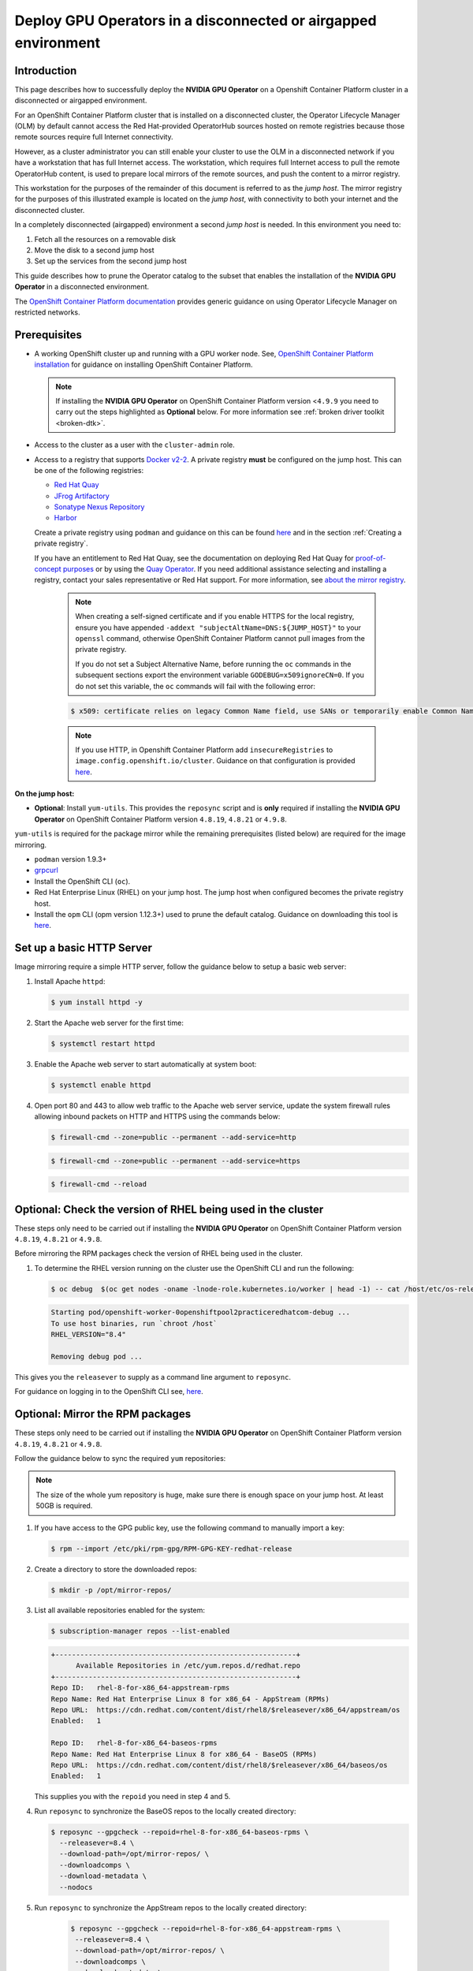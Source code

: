 .. Date: Oct 25 2021
.. Author: kquinn

.. headings are # * - =

.. _mirror-gpu-ocp-disconnected:

###############################################################
Deploy GPU Operators in a disconnected or airgapped environment
###############################################################

**************
Introduction
**************

This page describes how to successfully deploy the **NVIDIA GPU Operator** on a Openshift Container Platform cluster in a disconnected or airgapped environment.

For an OpenShift Container Platform cluster that is installed on a disconnected cluster, the Operator Lifecycle Manager (OLM) by default cannot access the Red Hat-provided OperatorHub sources hosted on remote registries because those remote sources require full Internet connectivity.

However, as a cluster administrator you can still enable your cluster to use the OLM in a disconnected network if you have a workstation that has full Internet access. The workstation, which requires full Internet access to pull the remote OperatorHub content, is used to prepare local mirrors of the remote sources, and push the content to a mirror registry.

This workstation for the purposes of the remainder of this document is referred to as the `jump host`. The mirror registry for the purposes of this illustrated example is located on the `jump host`, with connectivity to both your internet and the disconnected cluster.

In a completely disconnected (airgapped) environment a second `jump host` is needed. In this environment you need to:

#. Fetch all the resources on a removable disk
#. Move the disk to a second jump host
#. Set up the services from the second jump host

This guide describes how to prune the Operator catalog to the subset that enables the installation of the **NVIDIA GPU Operator** in a disconnected environment.

The `OpenShift Container Platform documentation <https://docs.openshift.com/container-platform/latest/operators/admin/olm-restricted-networks.html>`_ provides generic guidance on using Operator Lifecycle Manager on restricted networks.

**************
Prerequisites
**************

* A working OpenShift cluster up and running with a GPU worker node. See, `OpenShift Container Platform installation <https://docs.openshift.com/container-platform/latest/installing/installing-mirroring-installation-images.html>`_ for guidance on installing OpenShift Container Platform.

  .. note:: If installing the **NVIDIA GPU Operator** on OpenShift Container Platform version <``4.9.9`` you need to carry out the steps highlighted as **Optional** below. For more information see :ref:`broken driver toolkit <broken-dtk>`.

* Access to the cluster as a user with the ``cluster-admin`` role.
* Access to a registry that supports `Docker v2-2 <https://docs.docker.com/registry/spec/manifest-v2-2/>`_. A private registry **must** be configured on the jump host. This can be one of the following registries:

  * `Red Hat Quay <https://www.redhat.com/en/technologies/cloud-computing/quay>`_
  * `JFrog Artifactory <https://jfrog.com/artifactory/>`_
  * `Sonatype Nexus Repository <https://www.sonatype.com/products/repository-oss?topnav=true>`_
  * `Harbor <https://goharbor.io/>`_

  Create a private registry using ``podman`` and guidance on this can be found `here <https://www.redhat.com/sysadmin/simple-container-registry>`_ and in the section :ref:`Creating a private registry`.

  If you have an entitlement to Red Hat Quay, see the documentation on deploying Red Hat Quay for `proof-of-concept purposes <https://access.redhat.com/documentation/en-us/red_hat_quay/3.5/html/deploy_red_hat_quay_for_proof-of-concept_non-production_purposes/>`_ or by using the `Quay Operator <https://access.redhat.com/documentation/en-us/red_hat_quay/3.5/html/deploy_red_hat_quay_on_openshift_with_the_quay_operator/>`_. If you need additional assistance selecting and installing a registry, contact your sales representative or Red Hat support. For more information, see `about the mirror registry <https://docs.openshift.com/container-platform/latest/installing/installing-mirroring-installation-images.html#installation-about-mirror-registry_installing-mirroring-installation-images>`_.

   .. note::

      When creating a self-signed certificate and if you enable HTTPS for the local registry, ensure you have appended ``-addext "subjectAltName=DNS:${JUMP_HOST}"`` to your ``openssl`` command, otherwise OpenShift Container Platform cannot pull images from the private registry.

      If you do not set a Subject Alternative Name, before running the ``oc`` commands in the subsequent sections export the environment variable ``GODEBUG=x509ignoreCN=0``. If you do not set this variable, the ``oc`` commands will fail with the following error:

   .. code-block:: console

      $ x509: certificate relies on legacy Common Name field, use SANs or temporarily enable Common Name matching with ``GODEBUG=x509ignoreCN=0``.


   .. note::

      If you use HTTP, in Openshift Container Platform add ``insecureRegistries`` to ``image.config.openshift.io/cluster``. Guidance on that configuration is provided `here <https://docs.openshift.com/container-platform/latest/openshift_images/image-configuration.html>`_.

**On the jump host:**

* **Optional**: Install ``yum-utils``. This provides the ``reposync`` script and is **only** required if installing the **NVIDIA GPU Operator** on OpenShift Container Platform version ``4.8.19``, ``4.8.21`` or ``4.9.8``.

``yum-utils`` is required for the package mirror while the remaining prerequisites (listed below) are required for the image mirroring.

* ``podman`` version 1.9.3+
* `grpcurl <https://github.com/fullstorydev/grpcurl>`_
* Install the OpenShift CLI (``oc``).
* Red Hat Enterprise Linux (RHEL) on your jump host. The jump host when configured becomes the private registry host.
* Install the ``opm`` CLI (opm version 1.12.3+) used to prune the default catalog. Guidance on downloading this tool is `here <https://docs.openshift.com/container-platform/latest/cli_reference/opm-cli.html>`_.

*****************************************************
Set up a basic HTTP Server
*****************************************************

Image mirroring require a simple HTTP server, follow the guidance below to setup a basic web server:

#. Install Apache ``httpd``:

   .. code-block:: console

      $ yum install httpd -y

#. Start the Apache web server for the first time:

   .. code-block:: console

      $ systemctl restart httpd

#. Enable the Apache web server to start automatically at system boot:

   .. code-block:: console

      $ systemctl enable httpd

#. Open port 80 and 443 to allow web traffic to the Apache web server service, update the system firewall rules allowing inbound packets on HTTP and HTTPS using the commands below:

   .. code-block:: console

      $ firewall-cmd --zone=public --permanent --add-service=http

   .. code-block:: console

      $ firewall-cmd --zone=public --permanent --add-service=https

   .. code-block:: console

      $ firewall-cmd --reload

*****************************************************
Optional: Check the version of RHEL being used in the cluster
*****************************************************

These steps only need to be carried out if installing the **NVIDIA GPU Operator** on OpenShift Container Platform version ``4.8.19``, ``4.8.21`` or ``4.9.8``.

Before mirroring the RPM packages check the version of RHEL being used in the cluster.

#. To determine the RHEL version running on the cluster use the OpenShift CLI and run the following:

   .. code-block:: console

      $ oc debug  $(oc get nodes -oname -lnode-role.kubernetes.io/worker | head -1) -- cat /host/etc/os-release | grep RHEL

   .. code-block:: console

      Starting pod/openshift-worker-0openshiftpool2practiceredhatcom-debug ...
      To use host binaries, run `chroot /host`
      RHEL_VERSION="8.4"

      Removing debug pod ...

This gives you the ``releasever`` to supply as a command line argument to ``reposync``.

For guidance on logging in to the OpenShift CLI see, `here <https://docs.openshift.com/container-platform/latest/cli_reference/openshift_cli/getting-started-cli.html>`_.

*****************************************************
Optional: Mirror the RPM packages
*****************************************************

These steps only need to be carried out if installing the **NVIDIA GPU Operator** on OpenShift Container Platform version ``4.8.19``, ``4.8.21`` or ``4.9.8``.

Follow the guidance below to sync the required ``yum`` repositories:

.. note:: The size of the whole yum repository is huge, make sure there is enough space on your jump host. At least 50GB is required.

#. If you have access to the GPG public key, use the following command to manually import a key:

   .. code-block:: console

      $ rpm --import /etc/pki/rpm-gpg/RPM-GPG-KEY-redhat-release

   .. note: This is the ``yum`` repos gpg public key, it used for enable GPG signature-checking on all packages in all repositories. You can disable this checking by setting ``gpgcheck=0`` in ``/etc/yum.repos.d/``.

#. Create a directory to store the downloaded repos:

   .. code-block:: console

      $ mkdir -p /opt/mirror-repos/

#. List all available repositories enabled for the system:

   .. code-block:: console

      $ subscription-manager repos --list-enabled

   .. code-block:: console

      +----------------------------------------------------------+
            Available Repositories in /etc/yum.repos.d/redhat.repo
      +----------------------------------------------------------+
      Repo ID:   rhel-8-for-x86_64-appstream-rpms
      Repo Name: Red Hat Enterprise Linux 8 for x86_64 - AppStream (RPMs)
      Repo URL:  https://cdn.redhat.com/content/dist/rhel8/$releasever/x86_64/appstream/os
      Enabled:   1

      Repo ID:   rhel-8-for-x86_64-baseos-rpms
      Repo Name: Red Hat Enterprise Linux 8 for x86_64 - BaseOS (RPMs)
      Repo URL:  https://cdn.redhat.com/content/dist/rhel8/$releasever/x86_64/baseos/os
      Enabled:   1

   This supplies you with the ``repoid`` you need in step 4 and 5.

#. Run ``reposync`` to synchronize the BaseOS repos to the locally created directory:

   .. code-block:: console

      $ reposync --gpgcheck --repoid=rhel-8-for-x86_64-baseos-rpms \
        --releasever=8.4 \
        --download-path=/opt/mirror-repos/ \
        --downloadcomps \
        --download-metadata \
        --nodocs

#. Run ``reposync`` to synchronize the AppStream repos to the locally created directory:

    .. code-block:: console

       $ reposync --gpgcheck --repoid=rhel-8-for-x86_64-appstream-rpms \
        --releasever=8.4 \
        --download-path=/opt/mirror-repos/ \
        --downloadcomps \
        --download-metadata \
        --nodocs

#. Create a directory to host and serve the AppStream RPM packages:

   .. code-block:: console

      mkdir -p /var/www/html/content/dist/rhel8/8/x86_64/appstream/

#. Create a directory to host and serve the BaseOS RPM packages:

   .. code-block:: console

      $ mkdir -p /var/www/html/content/dist/rhel8/8/x86_64/baseos/

#. Create symbolic links between the downloaded repos and the document root directory on the jump host used to serve the RPMs.

   .. code-block:: console

      $ ln -s /opt/mirror-repos/rhel-8-for-x86_64-baseos-rpms/ /var/www/html/content/dist/rhel8/8/x86_64/baseos/os

   .. code-block:: console

      $ ln -s /opt/mirror-repos/rhel-8-for-x86_64-appstream-rpms /var/www/html/content/dist/rhel8/8/x86_64/appstream/os

*****************************************************
Creating a private registry
*****************************************************

Create a private registry to host the mirrored content that you require for mirroring the Operator Catalog. The target registry must support `Docker v2-2 <https://docs.docker.com/registry/spec/manifest-v2-2/>`_. For a cluster on a restricted network, this registry can be one that the cluster has network access to.

.. note:: Deploying a disconnected registry host based on the ``docker.io/library/registry:2`` API for is not officially supported by Red Hat. You can create a mirror host based on the ``docker.io/library/registry:2`` API with the following unsupported procedure.


.. note:: The following procedure creates a simple registry that stores data in the ``/opt/registry`` folder and runs in a ``podman`` container. You can use a different
        registry solution, such as `Red Hat Quay <https://docs.openshift.com/container-platform/latest/installing/installing-mirroring-installation-images.html>`_.

Configure a private registry on the the jump host, using the following steps:

#. Install the required packages:

   .. code-block:: console

      $ yum -y install podman httpd httpd-tools

   The ``podman`` package provides the container package that you run the registry in. The ``httpd-tools`` package provides the ``htpasswd`` utility, which you use to create users.

#. Create folders for the registry:

   .. code-block:: console

      $ mkdir -p /opt/registry/{auth,certs,data}

   These folders are mounted inside the registry container.

#. Set the following environment variable:

   .. code-block:: console

      $ export JUMP_HOST=<Your_jump_hostname>

#. Provide a certificate for the registry. If you do not have an existing, trusted certificate authority, you can generate a self-signed certificate:

   .. code-block:: console

      $ cd /opt/registry/certs

   .. code-block:: console

      $ openssl req -addext "subjectAltName=DNS:${JUMP_HOST}" -newkey rsa:4096 -nodes -sha256 -keyout domain.key -x509 -days 365 -out domain.crt

   .. note::  OpenSSL version 1.1.1 or higher is required.


   At the prompts, provide the required values for the certificate:

         +-----------------------------------------------------+--------------------------------------------------------------------------------------------------+
         |       Field                                         |             Description                                                                          |
         +=====================================================+==================================================================================================+
         | Country Name (2 letter code)                        | Specify the two-letter ISO country code for your location.                                       |
         |                                                     | See the `ISO 3166 country codes standard <https://www.iso.org/iso-3166-country-codes.html>`_.    |
         +-----------------------------------------------------+--------------------------------------------------------------------------------------------------+
         | State or Province Name (full name)                  | Enter the full name of your state or province.                                                   |
         +-----------------------------------------------------+--------------------------------------------------------------------------------------------------+
         | Locality Name (eg, city)                            | Enter the name of your city.                                                                     |
         +-----------------------------------------------------+--------------------------------------------------------------------------------------------------+
         | Organization Name (eg, company)                     | Enter your company name.                                                                         |
         +-----------------------------------------------------+--------------------------------------------------------------------------------------------------+
         | Organizational Unit Name (eg, section)              | Enter your department name.                                                                      |
         +-----------------------------------------------------+--------------------------------------------------------------------------------------------------+
         |Common Name (eg, your name or your server’s hostname)| Enter the hostname for the registry host.                                                        |
         |                                                     | Ensure that your hostname is in DNS and that it resolves to the expected IP address.             |
         +-----------------------------------------------------+--------------------------------------------------------------------------------------------------+
         | Email Address                                       | For more information, see the `req                                                               |
         |                                                     | <https://www.openssl.org/docs/man1.1.1/man1/req.html>`_ description in the OpenSSL documentation.|
         +-----------------------------------------------------+--------------------------------------------------------------------------------------------------+

#. Generate a ``user name`` and a ``password`` for your registry that uses the ``bcrpt`` format:

   .. code-block:: console

      $ htpasswd -bBc /opt/registry/auth/htpasswd <user_name> <password>

   Replace ``<user_name>`` and ``<password>`` with a user name and a password.

#. Create the `mirror-registry` container to host your registry:

   .. code-block:: console

      $ podman run --name mirror-registry -p $JUMP_HOST_PORT:5000 \
                -v /opt/registry/data:/var/lib/registry:z \
                -v /opt/registry/auth:/auth:z \
                -e "REGISTRY_AUTH=htpasswd" \
                -e "REGISTRY_AUTH_HTPASSWD_REALM=Registry Realm" \
                -e REGISTRY_AUTH_HTPASSWD_PATH=/auth/htpasswd \
                -v /opt/registry/certs:/certs:z \
                -e REGISTRY_HTTP_TLS_CERTIFICATE=/certs/domain.crt \
                -e REGISTRY_HTTP_TLS_KEY=/certs/domain.key \
                -e REGISTRY_COMPATIBILITY_SCHEMA1_ENABLED=true \
                -d docker.io/library/registry:2

   The details of the options are:

   * ``--name`` mirror-registry gives the container the name ``mirror-registry``.
   * ``-p $JUMP_HOST_PORT:5000`` for example ``-p 5000:5000`` exposes port ``5000`` in the container as port ``5000`` on the host.
   * -v ``/opt/registry/data:/var/lib/registry:z`` mounts ``/opt/registry/data`` on the host as ``/var/lib/registry`` in the container with the correct SELinux context
   * -v ``/opt/registry/auth:/auth:z`` mounts ``/opt/registry/auth`` on the host as ```/auth`` in the container with the correct SELinux context.
   * -v ``/opt/registry/certs:/certs:z`` mounts ``/opt/registry/certs`` on the hosts as ``/certs`` in the container with the correct SELinux context.
   * -e ``REGISTRY_AUTH=htpasswd`` uses an ``bcrypt`` encrypted ``htpasswd`` file for authentication. File location set by container's ``REGISTRY_AUTH_HTPASSWD_PATH`` environment variable.
   * -e ``REGISTRY_AUTH_HTPASSWD_REALM=Registry Realm`` specifies the realm to use for ``htpasswd``.
   * -e ``REGISTRY_AUTH_HTPASSWD_PATH=/auth/htpasswd`` uses the bcrypt-encrypted ``/auth/htpasswd`` file in the container.
   * -e ``REGISTRY_HTTP_TLS_CERTIFICATE=/certs/domain.crt`` sets path to certificate file.
   * -e ``REGISTRY_HTTP_TLS_KEY=/certs/domain.key`` sets path to private key.
   * -e ``REGISTRY_COMPATIBILITY_SCHEMA1_ENABLED=true`` provides backward compatibility for schema1 manifests.
   * -d means ``--detach`` which runs the pod in the background. ``docker.io/library/registry:latest`` is a registry application that allows for the storage and distribution of images.

   **Example**:

   .. code-block:: console

      $ podman run --name mirror-registry -p 5000:5000 \
         -v /opt/registry/data:/var/lib/registry:z \
         -v /opt/registry/auth:/auth:z \
         -e "REGISTRY_AUTH=htpasswd" \
         -e "REGISTRY_AUTH_HTPASSWD_REALM=Registry Realm" \
         -e REGISTRY_AUTH_HTPASSWD_PATH=/auth/htpasswd \
         -v /opt/registry/certs:/certs:z \
         -e REGISTRY_HTTP_TLS_CERTIFICATE=/certs/domain.crt \
         -e REGISTRY_HTTP_TLS_KEY=/certs/domain.key \
         -e REGISTRY_COMPATIBILITY_SCHEMA1_ENABLED=true \
         -d docker.io/library/registry:2

#. Open the required ports for your registry:

   .. code-block:: console

      $ firewall-cmd --add-port=$JUMP_HOST_PORT/tcp --zone=internal --permanent

   .. code-block:: console

      $ firewall-cmd --add-port=$JUMP_HOST_PORT/tcp --zone=public --permanent

   .. code-block:: console

      $ firewall-cmd --reload

   .. note:: For ``$JUMP_HOST_PORT``, specify the port that your mirror registry uses to serve content shown in the examples below as 5000.

  **Example**:

   .. code-block:: console

      $ firewall-cmd --add-port=5000/tcp --zone=internal --permanent

   .. code-block:: console

      $ firewall-cmd --add-port=5000/tcp --zone=public --permanent

   .. code-block:: console

      $ firewall-cmd --reload

#. Add the self-signed certificate to your list of trusted certificates:

   .. code-block:: console

      $ cp /opt/registry/certs/domain.crt /etc/pki/ca-trust/source/anchors/

#. Trust your certificate to log in to your registry during the mirror process:

   .. code-block:: console

      $ update-ca-trust

#. Verify the certificate.

   .. code-block:: console

      $ openssl verify /etc/pki/ca-trust/source/anchors/domain.crt

#. Confirm that the registry is available:

   .. code-block:: console

      $ curl -u <user_name>:<password> -k https://$JUMP_HOST:JUMP_HOST_PORT/v2/_catalog

   For ``<user_name>`` and ``<password>``, specify the user name and password for your registry. The ``export JUMP_HOST=<Your_jump_hostname>`` ensures the correct ``$JUMP_HOST`` is set. For ``JUMP_HOST_PORT``, specify the port that your mirror registry uses to serve content.

   .. note:: If the command output displays an empty repository, your registry is available.

*****************************************************************************
Authenticate the mirror registry
*****************************************************************************

For authenticating your mirror registry, you need to configure additional trust stores for image registry access in your Openshift Container Platform cluster. You can create a ``ConfigMap`` in the ``openshift-config`` namespace and use its name in ``AdditionalTrustedCA`` in the ``image.config.openshift.io`` resource. This provides additional CAs that should be trusted when contacting external registries.

#. Set the following environment variable:

   .. code-block:: console

      $ export JUMP_HOST=<Your_jump_hostname>

#. Create a ConfigMap in the ``openshift-config`` namespace:

   .. code-block:: console

      $ oc create configmap registry-config \
         --from-file=${JUMP_HOST}..5000=/etc/pki/ca-trust/source/anchors/domain.crt  \
         -n openshift-config

#. Update ``AdditionalTrustedCA`` in the ``image.config.openshift.io`` resource:

   .. code-block:: console

      $ oc patch image.config.openshift.io/cluster \
      --patch '{"spec":{"additionalTrustedCA":{"name":"registry-config"}}}' --type=merge \
      --type=merge

*************************************************************
Configuring credentials that allow images to be mirrored
*************************************************************

Create a container image registry credentials file that allows mirroring images from Red Hat to your mirror registry.

  .. warning:: Do not use this image registry credentials file as the pull secret when you install a cluster. If you provide this file when you install cluster, all of the machines in the cluster will have write access to your mirror registry.

  .. warning:: This process requires that you have write access to a container image registry on the mirror registry and adds the credentials to a registry pull secret.

#. Download your pull secret from the `Pull Secret <https://console.redhat.com/openshift/install/pull-secret>`_ page on the Red Hat OpenShift Cluster Manager site.

#. Generate the base64-encoded user name and password or token for your mirror registry:

   .. code-block:: console

      $ echo -n '<user_name>:<password>' | base64 -w0

   .. code-block:: console

      BGVtbYk3ZHAtqXs=

   .. note:: For the ``<user_name>`` and ``<password>``, specify the user name and password that you configured for your registry.

#. Make a copy of your pull secret in JSON format:

   .. code-block:: console

      $ cat <path_to_pull_secret>/pull-secret.text | jq .  > <path>/<pull-secret-file>

   .. note:: Specify the path to the folder to store the pull secret in and a name for the JSON file that you create.

   The contents of the file resemble the following example:

   .. code-block:: console

      {
         "auths": {
           "cloud.openshift.com": {
             "auth": "b3BlbnNo...",
             "email": "you@example.com"
          },
          "quay.io": {
            "auth": "b3BlbnNo...",
            "email": "you@example.com"
          },
          "registry.connect.redhat.com": {
            "auth": "NTE3Njg5Nj...",
            "email": "you@example.com"
          },
          "registry.redhat.io": {
            "auth": "NTE3Njg5Nj...",
            "email": "you@example.com"
          }
         }
      }

#. Edit the new file and add a section that describes your registry to it:

   .. code-block:: console

      "auths": {
        "<mirror_registry>:5000": {
          "auth": "<credentials>",
          "email": "you@example.com"
      }

   .. note:: For <mirror_registry>, specify the registry domain name, and optionally the port, that your mirror registry uses to serve content. Following the logic of this example with the registry being setup on the hump host this is ``jump_hostname`` or ``jump_hostname:5000``. For <credentials>, specify the base64-encoded user name and password for the mirror registry.

   The file resembles the following example:

   .. code-block:: console

      {
        "auths": {
          "jump_hostname:5000": {
            "auth": "BGVtbYk3ZHAtqXs=",
            "email": "you@example.com"
          },
          "cloud.openshift.com": {
            "auth": "b3BlbnNo...",
            "email": "you@example.com"
          },
          "quay.io": {
            "auth": "b3BlbnNo...",
            "email": "you@example.com"
          },
          "registry.connect.redhat.com": {
            "auth": "NTE3Njg5Nj...",
            "email": "you@example.com"
          },
          "registry.redhat.io": {
            "auth": "NTE3Njg5Nj...",
            "email": "you@example.com"
          }
        }
      }

Update the global pull secret for your cluster by either replacing the current pull secret or appending a new pull secret. For more information and generic instructions see, `here <https://docs.openshift.com/container-platform/latest/openshift_images/managing_images/using-image-pull-secrets.html#images-update-global-pull-secret_using-image-pull-secrets>`_.

.. warning:: Cluster resources must adjust to the new pull secret, which can temporarily limit the usability of the cluster.

Append a new pull secret to the existing pull secret by completing the following steps:

#. Enter the following command to download the pull secret:

   .. code-block:: console

      $ oc get secret/pull-secret -n openshift-config --template='{{index .data ".dockerconfigjson" | base64decode}}' >/tmp/pull-secret.json

#. Enter the following command to add the new pull secret:

   .. code-block:: console

      $ oc registry login --registry="${JUMP_HOST}:5000" --auth-basic="<username>:<password>" --to=/tmp/pull-secret.json

#. Enter the following command to update the global pull secret for your cluster:

   .. code-block:: console

      $ oc set data secret/pull-secret -n openshift-config --from-file=.dockerconfigjson=/tmp/pull-secret.json

*************************************************************
Mirror the Operator catalogs on a disconnected cluster
*************************************************************

You can mirror all operators of a certain index image into your disconnected cluster, but the image may be huge, so you can prune an index image to keep only a few of the operators you want to use.

This guide demonstrates how to mirror specific Operators namely the **Node Feature Discovery** and the **NVIDIA GPU Operator**. For more general information, see `Using Operator Lifecycle Manager on restricted networks <https://docs.openshift.com/container-platform/latest/operators/admin/olm-restricted-networks.html>`_.

********************************************
Disabling the default OperatorHub sources
********************************************

Operator catalogs that source content provided by Red Hat and community projects are configured for OperatorHub by default during an OpenShift Container Platform installation. In a restricted network environment, you must disable the default catalogs as a cluster administrator. You can then configure OperatorHub to use local catalog sources.

#. Disable the sources for the default catalogs by adding ``disableAllDefaultSources: true`` to the OperatorHub object:

   .. code-block:: console

      $ oc patch OperatorHub cluster --type json \
          -p '[{"op": "add", "path": "/spec/disableAllDefaultSources", "value": true}]'

*************************************************************
Pruning an index image
*************************************************************

An index image, based on the Operator bundle format, is a containerized snapshot of an Operator catalog. You can prune an index of all but a specified list of packages, which creates a copy of the source index containing only the Operators that you want.

When configuring Operator Lifecycle Manager (OLM) to use mirrored content on restricted network OpenShift Container Platform clusters, use this pruning method to only mirror the subset of Operators from the default catalogs required to successfully install the **NVIDIA GPU Operator**.

-----------------------------------
Determine the Operators of interest
-----------------------------------

The four primary official indexes the OpenShift Container Platform 4.9 uses are:

   * ``registry.redhat.io/redhat/certified-operator-index:v4.9``
   * ``registry.redhat.io/redhat/redhat-operator-index:v4.9``
   * ``registry.redhat.io/redhat/community-operator-index:v4.9``
   * ``registry.redhat.io/redhat/redhat-marketplace-index:v4.9``

The four primary official indexes the OpenShift Container Platform 4.10 uses are:

      * ``registry.redhat.io/redhat/certified-operator-index:v4.10``
      * ``registry.redhat.io/redhat/redhat-operator-index:v4.10``
      * ``registry.redhat.io/redhat/community-operator-index:v4.10``
      * ``registry.redhat.io/redhat/redhat-marketplace-index:v4.10``

  .. note:: The procedure refers to OpenShift Container Platform 4.9 for 4.10 replace references to 4.9 with 4.10.

This table provides the relevant information extracted from the steps below for the Operators of interest to this procedure.

+---------------------+---------------------------------+---------------------------------------------------------+
| CatalogSource Name  | Operator Name                   |      Index Image Name                                   |
+=====================+=================================+=========================================================+
| certified-operators | gpu-operator-certified          | registry.redhat.io/redhat/certified-operator-index:v4.9 |
+---------------------+---------------------------------+---------------------------------------------------------+
| redhat-operators    | nfd                             | registry.redhat.io/redhat/redhat-operator-index:v4.9    |
+---------------------+---------------------------------+---------------------------------------------------------+

How these are determined is illustrated below in steps 2,3 and 4.

#. Authenticate with ``registry.redhat.io`` and your target registry as follows:

   .. code-block:: console

      $ export REGISTRY_AUTH_FILE=<path_to_pull_secret>/pull-secret.json

#. Run the source index image that you want to prune in a container. For example:

   .. code-block:: console

      $ podman run -p50051:50051 \
         -it registry.redhat.io/redhat/redhat-operator-index:v4.9

   .. code-block:: console

      Trying to pull registry.redhat.io/redhat/redhat-operator-index:v4.9...
      Getting image source signatures
      Copying blob ae8a0c23f5b1 done
      ...
      INFO[0000] serving registry                              database=/database/index.db port=50051

#. In a separate terminal session, use the ``grpcurl`` command to get a list of the packages provided by the index:

   .. code-block:: console

      $ grpcurl -plaintext localhost:50051 api.Registry/ListPackages > packages.out

#. Inspect the ``packages.out`` file and identify which package names from this list you want to keep in your pruned index. For example:

   .. code-block:: console

      {
        "name": "advanced-cluster-management"
      }
      ...
      {
        "name": "jaeger-product"
      }
      ...
      {
      {
        "name": "quay-operator"
      }

-----------------------------------
Pruning index images
-----------------------------------

Use this pruning method to mirror only the subset of Operators required.

#. Authenticate with ``registry.redhat.io`` and your target registry as follows:

   .. code-block:: console

      $ export REGISTRY_AUTH_FILE=<path_to_pull_secret>/pull-secret.json

#. Set the following environment variable:

   .. code-block:: console

      $ export JUMP_HOST=<Your_jump_hostname>


#. For the **NVIDIA GPU Operator** run the following command to prune the source index of all but the specified packages:

   .. code-block:: console

      $ opm index prune -f registry.redhat.io/redhat/certified-operator-index:v4.9 -p gpu-operator-certified -t ${JUMP_HOST}:5000/catalog/certified-operator-index:v4.9

#. For the **Node Feature Discovery Operator** run the following command to prune the source index of all but the specified packages:

   .. code-block:: console

      $ opm index prune -f registry.redhat.io/redhat/redhat-operator-index:v4.9 -p nfd -t ${JUMP_HOST}:5000/catalog/redhat-operator-index:v4.9

#. Run the following command to push the **NVIDIA GPU Operator** index image to your target registry:

   .. code-block:: console

      $ podman push ${JUMP_HOST}:5000/catalog/certified-operator-index:v4.9

#. Run the following command to push the **Node Feature Discovery Operator** index images to your target registry:

   .. code-block:: console

      $ podman push ${JUMP_HOST}:5000/catalog/redhat-operator-index:v4.9

**************************************************************************
Mirror Node Feature Discovery and the NVIDIA GPU Operator Catalog
**************************************************************************

You can mirror the Operator content of a Red Hat-provided catalog, or a custom catalog, into a container image registry using the ``oc adm catalog mirror`` command. The target registry must support `Docker v2-2 <https://docs.docker.com/registry/spec/manifest-v2-2/>`_. For a cluster on a restricted network, this registry can be one that the cluster has network access to, such as a mirror registry created during a restricted network cluster installation.

The ``oc adm catalog mirror`` command also automatically mirrors the index image specified during the mirroring process, whether it be a Red Hat-provided index image or your own custom-built index image, to the target registry. You can then use the mirrored index image to create a catalog source that allows Operator Lifecycle Manager (OLM) to load the mirrored catalog onto your OpenShift Container Platform cluster.

#. Set the following environment variable:

   .. code-block:: console

      $ export REGISTRY_AUTH_FILE=<path_to_pull_secret>/pull-secret.json

   .. code-block:: console

      $ export JUMP_HOST=<Your_jump_hostname>

   .. note:: Specify the fully qualified domain name (FQDN) for **<Your_jump_hostname>**.

#. Run the following command to mirror the GPU content:

   .. note:: The assumption here is your mirror registry is on the same network.

   .. code-block:: console

      $ oc adm catalog mirror \
         --insecure=true \
         --index-filter-by-os='linux/amd64' \
         -a ${REGISTRY_AUTH_FILE} \
         ${JUMP_HOST}:5000/catalog/certified-operator-index:v4.9 ${JUMP_HOST}:5000/operators

   .. note:: The namespace on your mirror registry used to store the mirrored Operator content is called `operators` above.

#. Run the following command to mirror the **Node Feature Discovery Operator**:

   .. note:: The assumption here is your mirror registry is on the same network.

   .. code-block:: console

      $ oc adm catalog mirror \
         --insecure=true \
         --index-filter-by-os='linux/amd64' \
         -a ${REGISTRY_AUTH_FILE} \
         ${JUMP_HOST}:5000/catalog/redhat-operator-index:v4.9 ${JUMP_HOST}:5000/operators

#. After mirroring the content to your registry, inspect the manifests directory that is generated in your current directory.

   The manifest directory format is:

   .. code-block:: console

      manifests-<index_image_name>-<random_number>

  **Example**:

   .. code-block:: console

     manifests-certified-operator-index-1634633799

   .. code-block:: console

     manifests-redhat-operator-index-1634633663

  Repeat the steps below for the different index images.

#. On a host with access to the disconnected cluster, create the ImageContentSourcePolicy (ICSP) object by running the following command to specify the ``imageContentSourcePolicy.yaml`` file in your manifests directory:

   .. code-block:: console

      $ oc create -f <path/to/manifests/dir>/imageContentSourcePolicy.yaml

   where ``<path/to/manifests/dir>`` is the path to the manifests directory for your mirrored content.

   .. note:: Applying the ICSP causes all worker nodes in the cluster to restart. You must wait for this reboot process to finish cycling through each of your worker nodes before proceeding.

#. Customize the ``mapping.txt`` file with the ``REGISTRY_AUTH_FILE``.

   .. code-block:: console

      $ oc image mirror -f <path/to/manifests/dir>/mapping.txt -a ${REGISTRY_AUTH_FILE} --insecure

*************************************************************
Creating a catalog from an index image
*************************************************************

You can create an Operator catalog from an index image and apply it to an OpenShift Container Platform cluster for use with Operator Lifecycle Manager (OLM).

Create a CatalogSource object that references your **Node Feature Discovery Operator** index images. Previously you used the ``oc adm catalog mirror`` command to mirror your catalog to a target registry, so you can use the generated ``catalogSource.yaml`` file in ``manifests-redhat-operator-index-<random_number>`` as a starting point.

#. Modify the following to your specifications and save it as a ``catalogSource_redhat_operator.yaml`` file:

   .. code-block:: yaml

      apiVersion: operators.coreos.com/v1alpha1
      kind: CatalogSource
      metadata:
         name: redhat-operator-index
         namespace: openshift-marketplace
      spec:
        image: ${JUMP_HOST}:5000/operators/catalog-redhat-operator-index:v4.9
        sourceType: grpc
        displayName: My Operator Catalog
        publisher: <publisher_name>
        updateStrategy:
          registryPoll:
            interval: 30m

#. Use the file to create the ``CatalogSource`` object:

   .. code-block:: console

      $ oc apply -f catalogSource_redhat_operator.yaml

Create a CatalogSource object that references your **NVIDIA GPU Operator** index image. Previously you used the ``oc adm catalog mirror`` command to mirror your catalog to a target registry, so you can use the generated ``catalogSource.yaml`` file in ``manifests-certified-operator-index-<random_number>`` as a starting point.

#. Modify the following to your specifications and save it as a ``catalogSource_certified_operator.yaml`` file:

   .. code-block:: yaml

      apiVersion: operators.coreos.com/v1alpha1
      kind: CatalogSource
      metadata:
        name: certified-operator-index
        namespace: openshift-marketplace
      spec:
        image: ${JUMP_HOST}:5000/operators/catalog-certified-operator-index:v4.9
        sourceType: grpc
        displayName: My Operator Catalog
        publisher: <publisher_name>
        updateStrategy:
          registryPoll:
            interval: 30m

#. Use the file to create the ``CatalogSource`` object:

   .. code-block:: console

      $ oc apply -f catalogSource_certified_operator.yaml

*************************************************************
Verify the mirrored catalog source
*************************************************************

Verify the following resources are successfully created.

#. Check the pods:

   .. code-block:: console

          $ oc get pods -n openshift-marketplace

   .. code-block:: console

      NAME                                   READY   STATUS             RESTARTS      AGE
      certified-operator-index-bq7bt         0/1     Running            0             17h
      marketplace-operator-d65d479cc-7zblj   1/1     Running            1 (23d ago)   23d
      redhat-operator-index-725tv            0/1     Running            0             17h

#. Check the package manifest:

   .. code-block:: console

      $ oc get packagemanifest -n openshift-marketplace

   .. code-block:: console

      NAME                       DISPLAY                       TYPE   PUBLISHER        AGE
      certified-operator-index   Openshift Telco Docs          grpc   Openshift Docs   20h
      redhat-operator-index      Openshift Telco Docs          grpc   Openshift Docs   20h

#. Check the catalogsource:

   .. code-block:: console

      $ oc get catalogsource -n openshift-marketplace

   .. code-block:: console

      $ oc get pods -n openshift-marketplace

#. Log in to the OpenShift Container Platform web console and click **Operators** → **OperatorHub**.

   You can find the mirrored operator after you login to the OpenShift Container Platform console. You can get started deploying operators in your disconnected cluster now!

*************************************************************
Install the Node Feature Discovery Operator
*************************************************************


Follow the guidance :ref:`here <install-nfd>` to install the **Node Feature Discovery (NFD) Operator**. If you are installing on any Openshift Container Platform version other than ``4.8.19``, ``4.8.21`` or ``4.9.8`` proceed to :ref:`install-gpu-noworkaround`.

------------------------------------------------
Optional: Configure repoConfig using Local Yum Repository
------------------------------------------------

These steps only need to be carried out if installing the **NVIDIA GPU Operator** on OpenShift Container Platform version ``4.8.19``, ``4.8.21`` or ``4.9.8``.

Carry on the following steps on the jump host when it is connected to the cluster.

#. Create a Local-Base.repo as below:

   .. code-block:: console

      $ export JUMP_HOST=<Your_jump_hostname>

   .. code-block:: console

      $ cat <<EOF >Local-Base.repo
      [rhel-8-for-x86_64-baseos-rpms]
      name=Red Hat Enterprise Linux 8 for  - BaseOS from RHUI (RPMs)
      baseurl= http://${JUMP_HOST}:8080/content/dist/rhel8/8/x86_64/baseos/os
      gpgcheck=1
      gpgkey=file:/etc/pki/rpm-gpg/RPM-GPG-KEY-CentOS-6
      protect=1
      priority=1
      enabled=1

      [rhel-8-for-x86_64-appstream-rpms]
      name=Red Hat Enterprise Linux 8 for  - AppStream from RHUI (RPMs)
      baseurl= http://${JUMP_HOST}:8080/content/dist/rhel8/8/x86_64/appstream/os
      enabled=1
      gpgcheck=0
      gpgkey=file:///etc/pki/rpm-gpg/RPM-GPG-KEY-redhat-release
      protect=1
      priority=1
      EOF
***************************************************************************************************
Optional: Installing the NVIDIA GPU Operator on OpenShift version ``4.8.19``, ``4.8.21``, ``4.9.8``
***************************************************************************************************

These steps only need to be carried out if installing the **NVIDIA GPU Operator** on OpenShift Container Platform version ``4.8.19``, ``4.8.21`` or ``4.9.8``.

With the **Node Feature Discovery Operator** installed you can continue with the final step and install the **NVIDIA GPU Operator**.

#. In the OpenShift Container Platform web console from the side menu, select **Operators** > **OperatorHub**, then search for the **NVIDIA GPU Operator**. For additional information see the `Red Hat OpenShift Container Platform documentation <https://docs.openshift.com/container-platform/latest/operators/admin/olm-adding-operators-to-cluster.html>`_.

#. Select the **NVIDIA GPU Operator**, click **Install**. In the subsequent screen click **Install**.

   .. note:: Here, you can select the namespace where you want to deploy the GPU Operator. The suggested namespace to use is the ``nvidia-gpu-operator``. You can choose any existing namespace or create a new namespace under **Select a Namespace**.

      If you install in any other namespace other than ``nvidia-gpu-operator``, the GPU Operator will **not** automatically enable namespace monitoring, and metrics and alerts will **not** be collected by Prometheus.
      If only trusted operators are installed in this namespace, you can manually enable namespace monitoring with this command:

      .. code-block:: console

         $ oc label ns/$NAMESPACE_NAME openshift.io/cluster-monitoring=true


#. Back in the **Installed Operators** menu option select the **NVIDIA GPU Operator** and the **ClusterPolicy** tab, then click **Create ClusterPolicy**. The platform assigns the default name *gpu-cluster-policy*.

#. Edit the ``Config Map Name`` field entering the value ``yum-repos-d``.

#. Edit the ``Destination Dir`` field entering the value ``/etc/yum.repos.d``.

#. Click **Create**.

   At this point, the GPU Operator proceeds and installs all the required components to set up the NVIDIA GPUs in the OpenShift 4 cluster. This may take a while so be patient and wait at least 10-20 minutes before digging deeper into any form of troubleshooting.

#. The status of the newly deployed ClusterPolicy *gpu-cluster-policy* for the **NVIDIA GPU Operator** changes to ``State:ready`` once the installation succeeded.

   .. image:: graphics/cluster_policy_suceed.png

You can now proceed to :ref:`install and verify the NVIDIA GPU Operator <install-nvidiagpu>`.

.. _install-gpu-noworkaround:

*************************************************************
Install the NVIDIA GPU Operator
*************************************************************

You can now proceed to :ref:`install and verify the NVIDIA GPU Operator <install-nvidiagpu>`.
